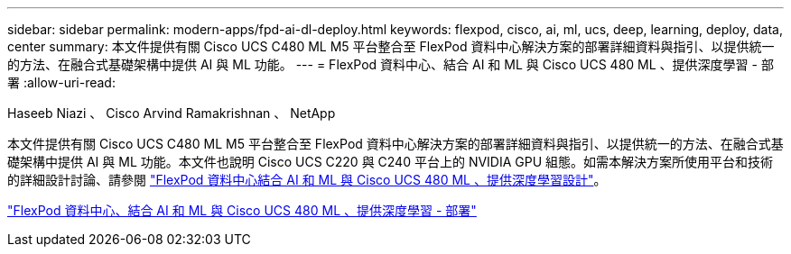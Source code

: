 ---
sidebar: sidebar 
permalink: modern-apps/fpd-ai-dl-deploy.html 
keywords: flexpod, cisco, ai, ml, ucs, deep, learning, deploy, data, center 
summary: 本文件提供有關 Cisco UCS C480 ML M5 平台整合至 FlexPod 資料中心解決方案的部署詳細資料與指引、以提供統一的方法、在融合式基礎架構中提供 AI 與 ML 功能。 
---
= FlexPod 資料中心、結合 AI 和 ML 與 Cisco UCS 480 ML 、提供深度學習 - 部署
:allow-uri-read: 


Haseeb Niazi 、 Cisco Arvind Ramakrishnan 、 NetApp

[role="lead"]
本文件提供有關 Cisco UCS C480 ML M5 平台整合至 FlexPod 資料中心解決方案的部署詳細資料與指引、以提供統一的方法、在融合式基礎架構中提供 AI 與 ML 功能。本文件也說明 Cisco UCS C220 與 C240 平台上的 NVIDIA GPU 組態。如需本解決方案所使用平台和技術的詳細設計討論、請參閱 link:https://www.cisco.com/c/en/us/td/docs/unified_computing/ucs/UCS_CVDs/flexpod_c480m5l_aiml_design.html["FlexPod 資料中心結合 AI 和 ML 與 Cisco UCS 480 ML 、提供深度學習設計"^]。

link:https://www.cisco.com/c/en/us/td/docs/unified_computing/ucs/UCS_CVDs/flexpod_480ml_aiml_deployment.html["FlexPod 資料中心、結合 AI 和 ML 與 Cisco UCS 480 ML 、提供深度學習 - 部署"^]
